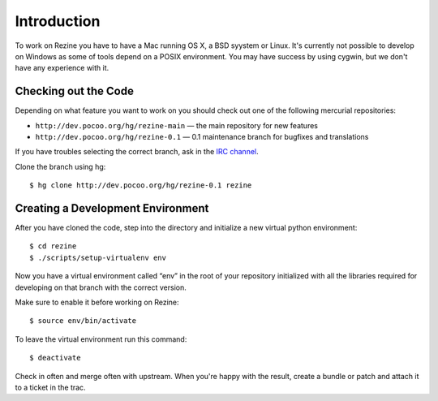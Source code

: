 Introduction
============

To work on Rezine you have to have a Mac running OS X, a BSD syystem or
Linux.  It's currently not possible to develop on Windows as some of
tools depend on a POSIX environment.  You may have success by using
cygwin, but we don't have any experience with it.

Checking out the Code
---------------------

Depending on what feature you want to work on you should check out one
of the following mercurial repositories:

- ``http://dev.pocoo.org/hg/rezine-main`` — the main repository for new features
- ``http://dev.pocoo.org/hg/rezine-0.1`` — 0.1 maintenance branch for bugfixes and translations

If you have troubles selecting the correct branch, ask in the `IRC channel`_.

Clone the branch using hg::

    $ hg clone http://dev.pocoo.org/hg/rezine-0.1 rezine

Creating a Development Environment
----------------------------------

After you have cloned the code, step into the directory and initialize
a new virtual python environment::

    $ cd rezine
    $ ./scripts/setup-virtualenv env

Now you have a virtual environment called “env” in the root of your repository
initialized with all the libraries required for developing on that branch with
the correct version.

Make sure to enable it before working on Rezine::

    $ source env/bin/activate

To leave the virtual environment run this command::

    $ deactivate

Check in often and merge often with upstream.  When you're happy with the result,
create a bundle or patch and attach it to a ticket in the trac.


.. _IRC channel: http://rezine.pocoo.org/community/irc

